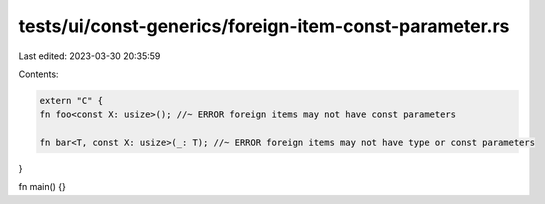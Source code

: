 tests/ui/const-generics/foreign-item-const-parameter.rs
=======================================================

Last edited: 2023-03-30 20:35:59

Contents:

.. code-block:: rs

    extern "C" {
    fn foo<const X: usize>(); //~ ERROR foreign items may not have const parameters

    fn bar<T, const X: usize>(_: T); //~ ERROR foreign items may not have type or const parameters
}

fn main() {}


